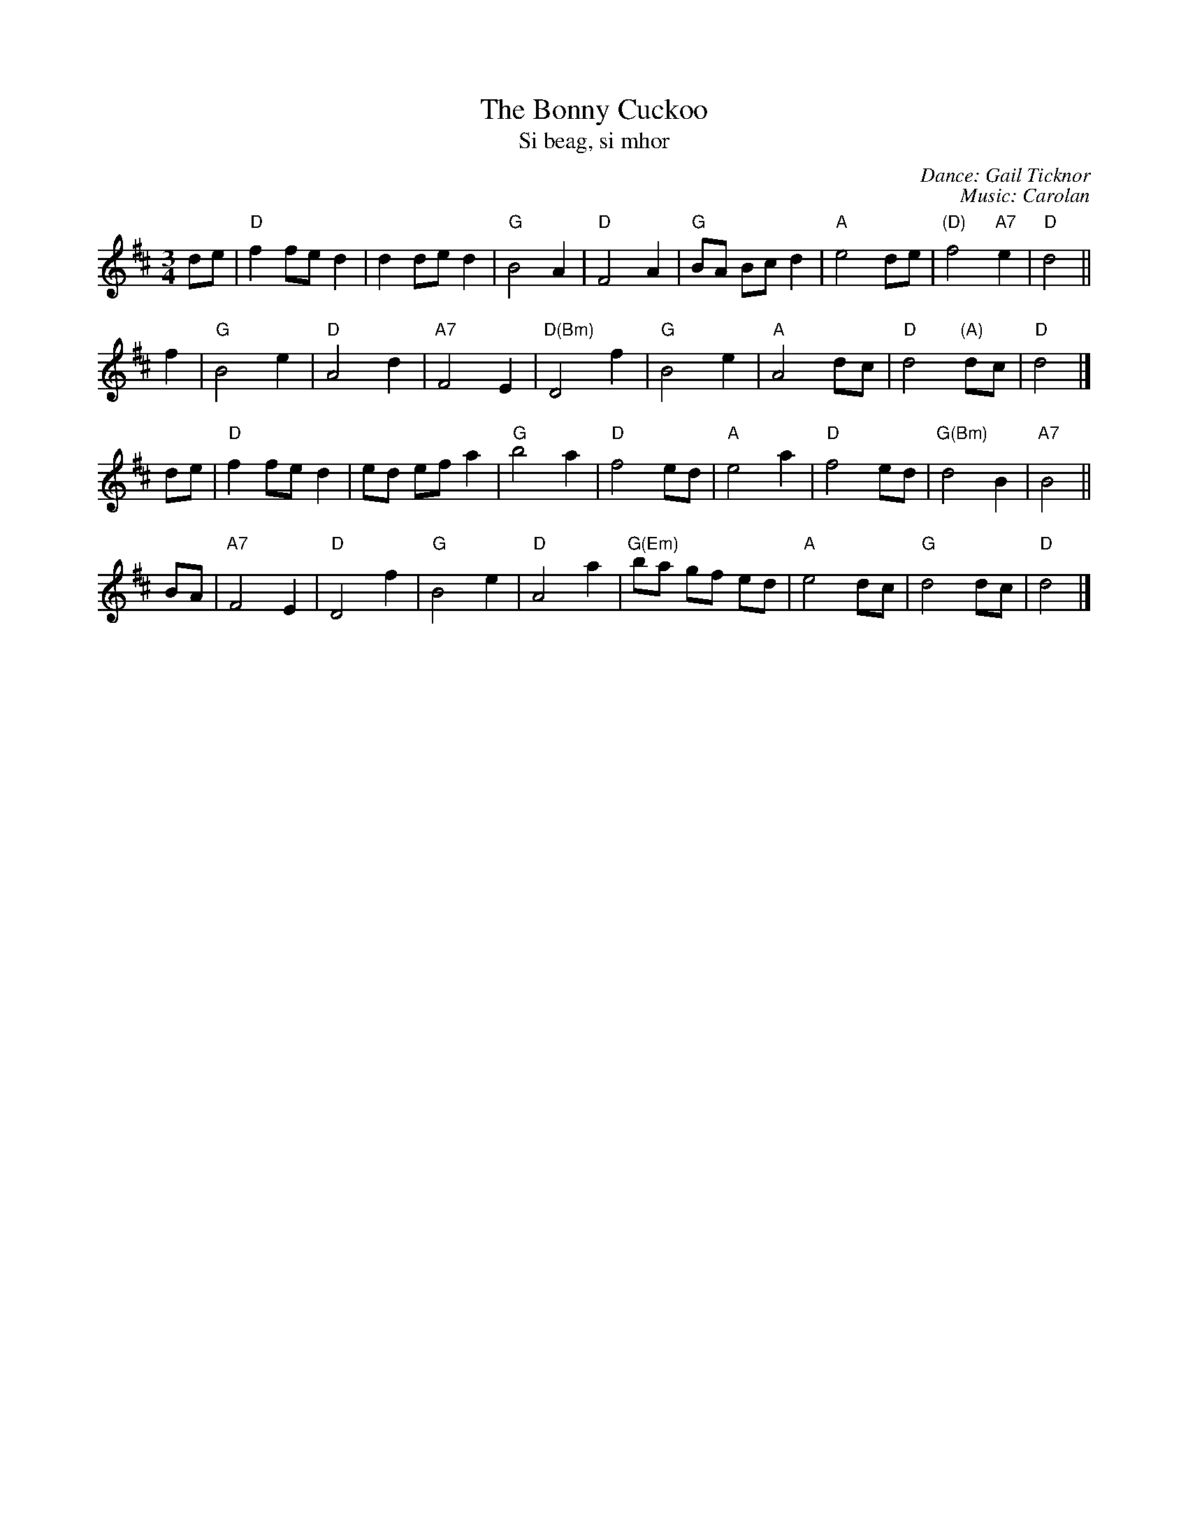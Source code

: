 X: 1
T: The Bonny Cuckoo
T: Si beag, si mhor
C: Dance: Gail Ticknor
C: Music: Carolan
B: Barnes p.15
M: 3/4
L: 1/8
K: D
de |\
"D"f2 fe d2 | d2 de d2 | "G"B4 A2 | "D"F4 A2 |\
"G"BA Bc d2 | "A"e4 de | "(D)"f4 "A7"e2 | "D"d4 ||
f2 |\
"G"B4 e2 | "D"A4 d2 | "A7"F4 E2 | "D(Bm)"D4 f2 |\
"G"B4 e2 | "A"A4 dc | "D"d4 "(A)"dc | "D"d4 |]
de |\
"D"f2 fe d2 | ed ef a2 | "G"b4 a2 | "D"f4 ed |\
"A"e4 a2 | "D"f4 ed | "G(Bm)"d4 B2 | "A7"B4 ||
BA |\
"A7"F4 E2 | "D"D4 f2 | "G"B4 e2 | "D"A4 a2 | "G(Em)"ba gf ed | "A"e4 dc | "G"d4 dc | "D"d4 |]
